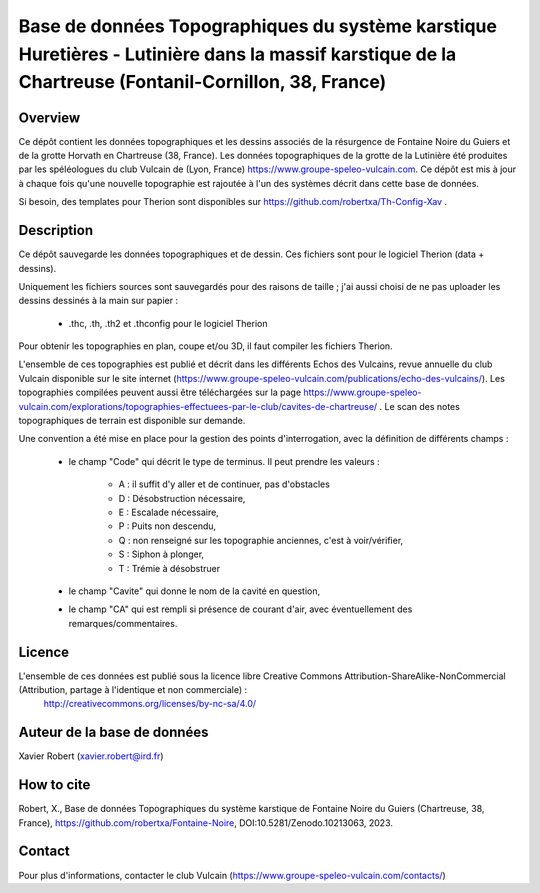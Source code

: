 Base de données Topographiques du système karstique Huretières - Lutinière dans la massif karstique de la Chartreuse (Fontanil-Cornillon, 38, France)
=====================================================================================================================================================

Overview
--------

Ce dépôt contient les données topographiques et les dessins associés de la résurgence de Fontaine Noire du Guiers et de la grotte Horvath en Chartreuse (38, France).
Les données topographiques de la grotte de la Lutinière été produites par les spéléologues du club Vulcain de (Lyon, France) https://www.groupe-speleo-vulcain.com.
Ce dépôt est mis à jour à chaque fois qu'une nouvelle topographie est rajoutée à l'un des systèmes décrit dans cette base de données.

Si besoin, des templates pour Therion sont disponibles sur https://github.com/robertxa/Th-Config-Xav .

Description
-----------

Ce dépôt sauvegarde les données topographiques et de dessin. Ces fichiers sont pour le logiciel Therion (data + dessins).

Uniquement les fichiers sources sont sauvegardés pour des raisons de taille ; j'ai aussi choisi de ne pas uploader les dessins dessinés à la main sur papier :
	
	* .thc, .th, .th2 et .thconfig pour le logiciel Therion
	
Pour obtenir les topographies en plan, coupe et/ou 3D, il faut compiler les fichiers Therion.

L'ensemble de ces topographies est publié et décrit dans les différents Echos des Vulcains, revue annuelle du club Vulcain disponible sur le site internet (https://www.groupe-speleo-vulcain.com/publications/echo-des-vulcains/). Les topographies compilées peuvent aussi être téléchargées sur la page https://www.groupe-speleo-vulcain.com/explorations/topographies-effectuees-par-le-club/cavites-de-chartreuse/ .
Le scan des notes topographiques de terrain est disponible sur demande.

Une convention a été mise en place pour la gestion des points d'interrogation, avec la définition de différents champs :

	* le champ "Code" qui décrit le type de terminus. Il peut prendre les valeurs : 
	
		* A : il suffit d'y aller et de continuer, pas d'obstacles
		
		* D : Désobstruction nécessaire, 
		
		* E : Escalade nécessaire, 
		
		* P : Puits non descendu,
		
		* Q : non renseigné sur les topographie anciennes, c'est à voir/vérifier,
		
		* S : Siphon à plonger, 
		
		* T : Trémie à désobstruer
	
	* le champ "Cavite" qui donne le nom de la cavité en question,
	
	* le champ "CA" qui est rempli si présence de courant d'air, avec éventuellement des remarques/commentaires.

Licence
-------

L'ensemble de ces données est publié sous la licence libre Creative Commons Attribution-ShareAlike-NonCommercial (Attribution, partage à l'identique et non commerciale) :
	http://creativecommons.org/licenses/by-nc-sa/4.0/

Auteur de la base de données
----------------------------

Xavier Robert (xavier.robert@ird.fr)

How to cite
-----------

Robert, X., Base de données Topographiques du système karstique de Fontaine Noire du Guiers (Chartreuse, 38, France), https://github.com/robertxa/Fontaine-Noire, DOI:10.5281/Zenodo.10213063, 2023. 

.. image:: https://zenodo.org/badge/724549245.svg
  :target: https://zenodo.org/doi/10.5281/zenodo.10213062

Contact
-------

Pour plus d'informations, contacter le club Vulcain (https://www.groupe-speleo-vulcain.com/contacts/)